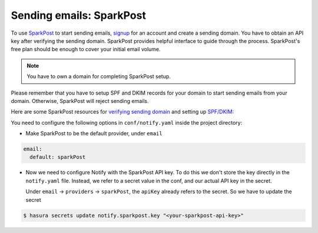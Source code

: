 .. _sparkpost:

Sending emails: SparkPost
=========================

To use `SparkPost <https://www.sparkpost.com/>`_ to start sending emails, `signup <https://app.sparkpost.com/join>`_
for an account and create a sending domain. You have to obtain an API key after
verifying the sending domain. SparkPost provides helpful interface to guide
through the process. SparkPost's free plan should be enough to cover your
initial email volume.

.. note::
  You have to own a domain for completing SparkPost setup.

Please remember that you have to setup SPF and DKIM records for your domain to
start sending emails from your domain. Otherwise, SparkPost will reject sending
emails.

Here are some SparkPost resources for `verifying sending domain
<https://support.sparkpost.com/customer/portal/articles/1933360-verify-sending-domains>`_
and setting up `SPF/DKIM:
<https://www.sparkpost.com/blog/understanding-spf-and-dkim-in-sixth-grade-english/>`_

You need to configure the following options in ``conf/notify.yaml`` inside the
project directory:

* Make SparkPost to be the default provider, under ``email``

.. code-block:: yaml

  email:
    default: sparkPost

* Now we need to configure Notify with the SparkPost API key. To do this we
  don't store the key directly in the ``notify.yaml`` file. Instead, we refer
  to a secret value in the conf, and our actual API key in the secret.

  Under ``email`` -> ``providers`` -> ``sparkPost``, the ``apiKey`` already
  refers to the secret. So we have to update the secret

.. code-block:: shell

  $ hasura secrets update notify.sparkpost.key "<your-sparkpost-api-key>"
